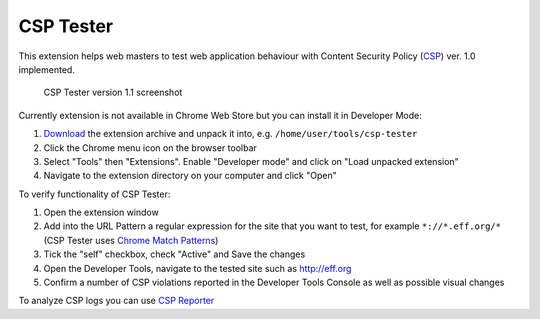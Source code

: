 ===========
CSP Tester
===========

This extension helps web masters to test web application behaviour 
with Content Security Policy (CSP_) ver. 1.0 implemented.

.. figure:: https://www.oxdef.info/static/images/csp-tester_1.1.png
  
  CSP Tester version 1.1 screenshot
  
Currently extension is not available in Chrome Web Store but you can install it in Developer Mode:

#. Download_ the extension archive and unpack it into, e.g. ``/home/user/tools/csp-tester``
#. Click the Chrome menu icon on the browser toolbar
#. Select "Tools" then "Extensions". Enable "Developer mode" and click on "Load unpacked extension"
#. Navigate to the extension directory on your computer and click "Open"

To verify functionality of CSP Tester:

#. Open the extension window
#. Add into the URL Pattern a regular expression for the site that you want to test, for example ``*://*.eff.org/*``  (CSP Tester uses `Chrome Match Patterns <https://developer.chrome.com/extensions/match_patterns>`_)
#. Tick the "self" checkbox, check "Active" and Save the changes
#. Open the Developer Tools, navigate to the tested site such as http://eff.org
#. Confirm a number of CSP violations reported in the Developer Tools Console as well as possible visual changes

To analyze CSP logs you can use `CSP Reporter <https://www.oxdef.info/csp-reporter>`__

.. _CSP: http://www.w3.org/TR/CSP/ 
.. _Download: https://github.com/oxdef/csp-tester/archive/master.zip
